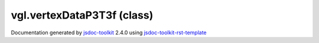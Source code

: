 

===============================================
vgl.vertexDataP3T3f (class)
===============================================


.. contents::
   :local:

.. js:class:: vgl.vertexDataP3T3f ()

      
   
   .. ============================== constructor details ====================
   
   
   
   
   
   
   
   
   Create a new instance of class vertexDataP3T3f
   
   
   
   
   
   
   
   
   
   
   
   
   
   :returns:
     
           
   
     :rtype: vgl.vertexDataP3T3f
     
   
   
   
   
   
   
   
   
   
   
   
   
   
   .. ============================== properties summary =====================
   
   
   
   .. ============================== events summary ========================
   
   
   
   
   
   .. ============================== field details ==========================
   
   
   
   .. ============================== method details =========================
   
   
   
   .. ============================== event details =========================
   
   

.. container:: footer

   Documentation generated by jsdoc-toolkit_  2.4.0 using jsdoc-toolkit-rst-template_

.. _jsdoc-toolkit: http://code.google.com/p/jsdoc-toolkit/
.. _jsdoc-toolkit-rst-template: http://code.google.com/p/jsdoc-toolkit-rst-template/
.. _sphinx: http://sphinx.pocoo.org/




.. vim: set ft=rst :

